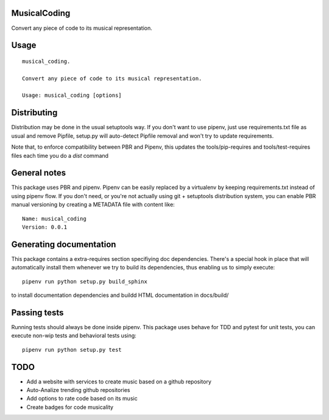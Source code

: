 MusicalCoding
-----------------------------

.. image:: https://travis-ci.org/XayOn/musical_coding.svg?branch=master
    :target: https://travis-ci.org/XayOn/musical_coding

.. image:: https://coveralls.io/repos/github/XayOn/musical_coding/badge.svg?branch=master
 :target: https://coveralls.io/github/XayOn/musical_coding?branch=master

.. image:: https://badge.fury.io/py/musical_coding.svg
    :target: https://badge.fury.io/py/musical_coding

Convert any piece of code to its musical representation.


Usage
-----

::

    musical_coding.

    Convert any piece of code to its musical representation.

    Usage: musical_coding [options]


Distributing
------------

Distribution may be done in the usual setuptools way.
If you don't want to use pipenv, just use requirements.txt file as usual and
remove Pipfile, setup.py will auto-detect Pipfile removal and won't try to
update requirements.

Note that, to enforce compatibility between PBR and Pipenv, this updates the
tools/pip-requires and tools/test-requires files each time you do a *dist*
command

General notes
--------------

This package uses PBR and pipenv.
Pipenv can be easily replaced by a virtualenv by keeping requirements.txt
instead of using pipenv flow.
If you don't need, or you're not actually using git + setuptools distribution
system, you can enable PBR manual versioning by creating a METADATA file with
content like::

    Name: musical_coding
    Version: 0.0.1

Generating documentation
------------------------

This package contains a extra-requires section specifiying doc dependencies.
There's a special hook in place that will automatically install them whenever
we try to build its dependencies, thus enabling us to simply execute::

        pipenv run python setup.py build_sphinx

to install documentation dependencies and buildd HTML documentation in docs/build/


Passing tests
--------------

Running tests should always be done inside pipenv.
This package uses behave for TDD and pytest for unit tests, you can execute non-wip
tests and behavioral tests using::

        pipenv run python setup.py test

TODO
----

- Add a website with services to create music based on a github repository
- Auto-Analize trending github repositories
- Add options to rate code based on its music
- Create badges for code musicality

